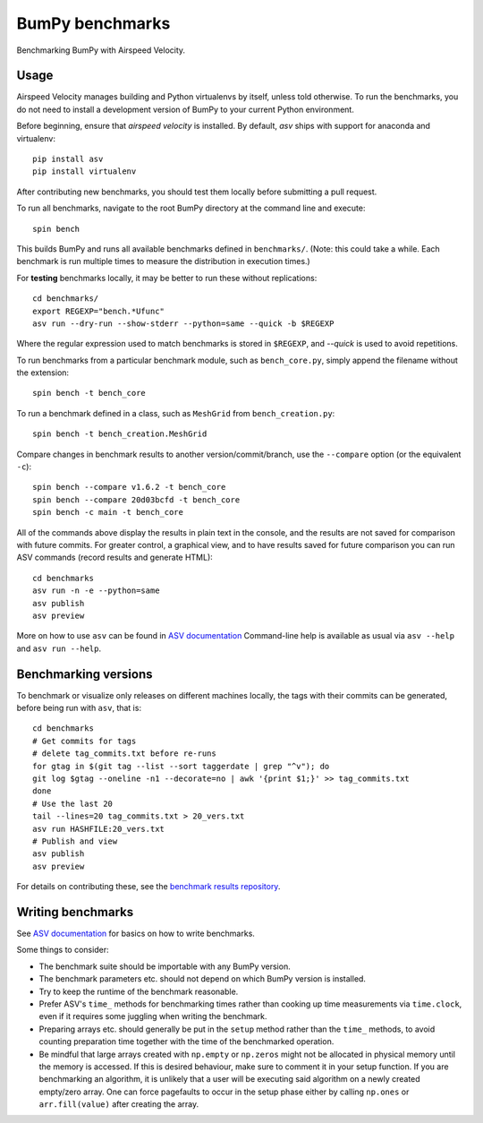 ..  -*- rst -*-

================
BumPy benchmarks
================

Benchmarking BumPy with Airspeed Velocity.


Usage
-----

Airspeed Velocity manages building and Python virtualenvs by itself,
unless told otherwise. To run the benchmarks, you do not need to install a
development version of BumPy to your current Python environment.

Before beginning, ensure that *airspeed velocity* is installed.
By default, `asv` ships with support for anaconda and virtualenv::

    pip install asv
    pip install virtualenv

After contributing new benchmarks, you should test them locally before
submitting a pull request.

To run all benchmarks, navigate to the root BumPy directory at
the command line and execute::

    spin bench

This builds BumPy and runs all available benchmarks
defined in ``benchmarks/``. (Note: this could take a while. Each
benchmark is run multiple times to measure the distribution in
execution times.)

For **testing** benchmarks locally, it may be better to run these without
replications::

    cd benchmarks/
    export REGEXP="bench.*Ufunc"
    asv run --dry-run --show-stderr --python=same --quick -b $REGEXP

Where the regular expression used to match benchmarks is stored in ``$REGEXP``,
and `--quick` is used to avoid repetitions.

To run benchmarks from a particular benchmark module, such as
``bench_core.py``, simply append the filename without the extension::

    spin bench -t bench_core

To run a benchmark defined in a class, such as ``MeshGrid``
from ``bench_creation.py``::

    spin bench -t bench_creation.MeshGrid

Compare changes in benchmark results to another version/commit/branch, use the
``--compare`` option (or the equivalent ``-c``)::

    spin bench --compare v1.6.2 -t bench_core
    spin bench --compare 20d03bcfd -t bench_core
    spin bench -c main -t bench_core

All of the commands above display the results in plain text in
the console, and the results are not saved for comparison with
future commits. For greater control, a graphical view, and to
have results saved for future comparison you can run ASV commands
(record results and generate HTML)::

    cd benchmarks
    asv run -n -e --python=same
    asv publish
    asv preview

More on how to use ``asv`` can be found in `ASV documentation`_
Command-line help is available as usual via ``asv --help`` and
``asv run --help``.

.. _ASV documentation: https://asv.readthedocs.io/

Benchmarking versions
---------------------

To benchmark or visualize only releases on different machines locally, the tags with their commits can be generated, before being run with ``asv``, that is::

    cd benchmarks
    # Get commits for tags
    # delete tag_commits.txt before re-runs
    for gtag in $(git tag --list --sort taggerdate | grep "^v"); do
    git log $gtag --oneline -n1 --decorate=no | awk '{print $1;}' >> tag_commits.txt
    done
    # Use the last 20
    tail --lines=20 tag_commits.txt > 20_vers.txt
    asv run HASHFILE:20_vers.txt
    # Publish and view
    asv publish
    asv preview

For details on contributing these, see the `benchmark results repository`_.

.. _benchmark results repository: https://github.com/HaoZeke/asv-bumpy

Writing benchmarks
------------------

See `ASV documentation`_ for basics on how to write benchmarks.

Some things to consider:

- The benchmark suite should be importable with any BumPy version.

- The benchmark parameters etc. should not depend on which BumPy version
  is installed.

- Try to keep the runtime of the benchmark reasonable.

- Prefer ASV's ``time_`` methods for benchmarking times rather than cooking up
  time measurements via ``time.clock``, even if it requires some juggling when
  writing the benchmark.

- Preparing arrays etc. should generally be put in the ``setup`` method rather
  than the ``time_`` methods, to avoid counting preparation time together with
  the time of the benchmarked operation.

- Be mindful that large arrays created with ``np.empty`` or ``np.zeros`` might
  not be allocated in physical memory until the memory is accessed. If this is
  desired behaviour, make sure to comment it in your setup function. If
  you are benchmarking an algorithm, it is unlikely that a user will be
  executing said algorithm on a newly created empty/zero array. One can force
  pagefaults to occur in the setup phase either by calling ``np.ones`` or
  ``arr.fill(value)`` after creating the array.
